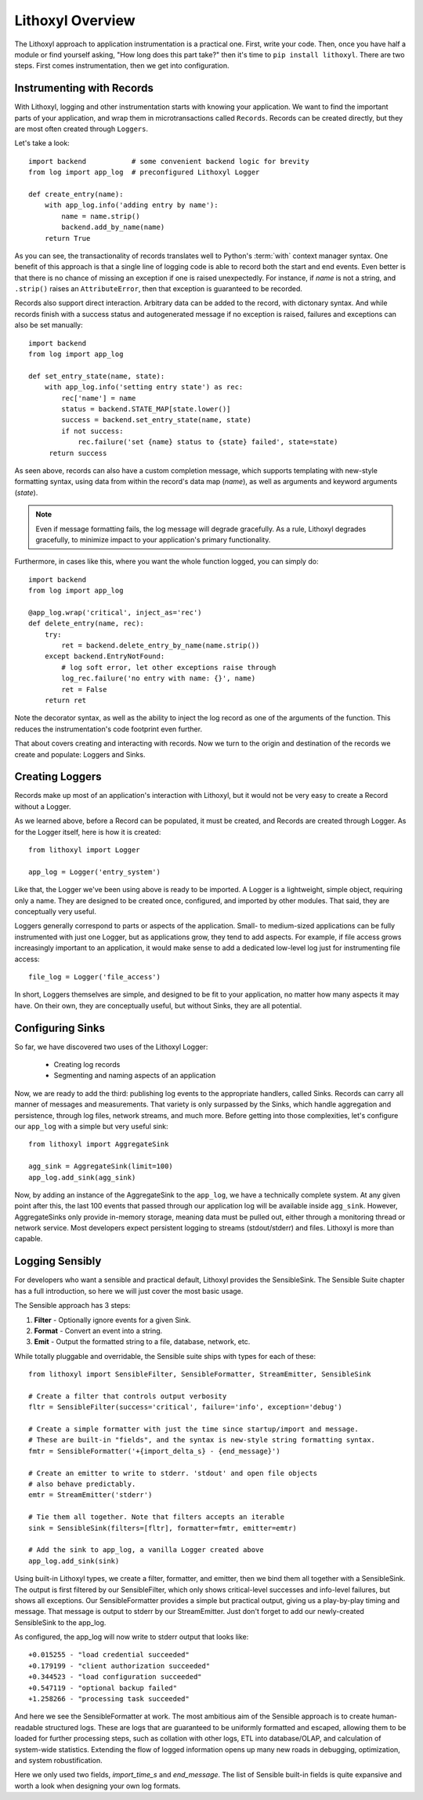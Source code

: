 Lithoxyl Overview
=================

The Lithoxyl approach to application instrumentation is a practical
one. First, write your code. Then, once you have half a module or find
yourself asking, "How long does this part take?" then it's time to
``pip install lithoxyl``. There are two steps. First comes
instrumentation, then we get into configuration.

Instrumenting with Records
--------------------------

With Lithoxyl, logging and other instrumentation starts with knowing
your application. We want to find the important parts of your
application, and wrap them in microtransactions called
``Records``. Records can be created directly, but they are most often
created through ``Loggers``.

Let's take a look::

  import backend           # some convenient backend logic for brevity
  from log import app_log  # preconfigured Lithoxyl Logger

  def create_entry(name):
      with app_log.info('adding entry by name'):
          name = name.strip()
          backend.add_by_name(name)
      return True

As you can see, the transactionality of records translates well to
Python's :term:`with` context manager syntax. One benefit of this
approach is that a single line of logging code is able to record both
the start and end events. Even better is that there is no chance of
missing an exception if one is raised unexpectedly. For instance, if
*name* is not a string, and ``.strip()`` raises an ``AttributeError``,
then that exception is guaranteed to be recorded.

Records also support direct interaction. Arbitrary data can be added
to the record, with dictonary syntax. And while records finish with a
success status and autogenerated message if no exception is raised,
failures and exceptions can also be set manually::

  import backend
  from log import app_log

  def set_entry_state(name, state):
      with app_log.info('setting entry state') as rec:
          rec['name'] = name
          status = backend.STATE_MAP[state.lower()]
          success = backend.set_entry_state(name, state)
          if not success:
              rec.failure('set {name} status to {state} failed', state=state)
       return success

As seen above, records can also have a custom completion message,
which supports templating with new-style formatting syntax, using data
from within the record's data map (*name*), as well as arguments and
keyword arguments (*state*).

.. note::

   Even if message formatting fails, the log message will degrade
   gracefully. As a rule, Lithoxyl degrades gracefully, to minimize
   impact to your application's primary functionality.

Furthermore, in cases like this, where you want the whole function
logged, you can simply do::

  import backend
  from log import app_log

  @app_log.wrap('critical', inject_as='rec')
  def delete_entry(name, rec):
      try:
          ret = backend.delete_entry_by_name(name.strip())
      except backend.EntryNotFound:
          # log soft error, let other exceptions raise through
          log_rec.failure('no entry with name: {}', name)
          ret = False
      return ret

Note the decorator syntax, as well as the ability to inject the log
record as one of the arguments of the function. This reduces the
instrumentation's code footprint even further.

That about covers creating and interacting with records. Now we turn
to the origin and destination of the records we create and populate:
Loggers and Sinks.

Creating Loggers
----------------

Records make up most of an application's interaction with Lithoxyl,
but it would not be very easy to create a Record without a Logger.

As we learned above, before a Record can be populated, it must be
created, and Records are created through Logger. As for the Logger
itself, here is how it is created::

  from lithoxyl import Logger

  app_log = Logger('entry_system')

Like that, the Logger we've been using above is ready to be
imported. A Logger is a lightweight, simple object, requiring only a
name. They are designed to be created once, configured, and imported
by other modules. That said, they are conceptually very useful.

Loggers generally correspond to parts or aspects of the
application. Small- to medium-sized applications can be fully
instrumented with just one Logger, but as applications grow, they tend
to add aspects. For example, if file access grows increasingly
important to an application, it would make sense to add a dedicated
low-level log just for instrumenting file access::

  file_log = Logger('file_access')

In short, Loggers themselves are simple, and designed to be fit to
your application, no matter how many aspects it may have. On their
own, they are conceptually useful, but without Sinks, they are all
potential.

Configuring Sinks
-----------------

So far, we have discovered two uses of the Lithoxyl Logger:

  * Creating log records
  * Segmenting and naming aspects of an application

Now, we are ready to add the third: publishing log events to the
appropriate handlers, called Sinks. Records can carry all manner of
messages and measurements. That variety is only surpassed by the
Sinks, which handle aggregation and persistence, through log files,
network streams, and much more. Before getting into those
complexities, let's configure our ``app_log`` with a simple but very
useful sink::

  from lithoxyl import AggregateSink

  agg_sink = AggregateSink(limit=100)
  app_log.add_sink(agg_sink)

Now, by adding an instance of the AggregateSink to the ``app_log``, we
have a technically complete system. At any given point after this, the
last 100 events that passed through our application log will be
available inside ``agg_sink``. However, AggregateSinks only provide
in-memory storage, meaning data must be pulled out, either through a
monitoring thread or network service. Most developers expect
persistent logging to streams (stdout/stderr) and files. Lithoxyl is
more than capable.

Logging Sensibly
----------------

For developers who want a sensible and practical default, Lithoxyl
provides the SensibleSink. The Sensible Suite chapter has a full
introduction, so here we will just cover the most basic usage.

The Sensible approach has 3 steps:

1. **Filter** - Optionally ignore events for a given Sink.
2. **Format** - Convert an event into a string.
3. **Emit** - Output the formatted string to a file, database, network, etc.

While totally pluggable and overridable, the Sensible suite ships with
types for each of these::

  from lithoxyl import SensibleFilter, SensibleFormatter, StreamEmitter, SensibleSink

  # Create a filter that controls output verbosity
  fltr = SensibleFilter(success='critical', failure='info', exception='debug')

  # Create a simple formatter with just the time since startup/import and message.
  # These are built-in "fields", and the syntax is new-style string formatting syntax.
  fmtr = SensibleFormatter('+{import_delta_s} - {end_message}')

  # Create an emitter to write to stderr. 'stdout' and open file objects
  # also behave predictably.
  emtr = StreamEmitter('stderr')

  # Tie them all together. Note that filters accepts an iterable
  sink = SensibleSink(filters=[fltr], formatter=fmtr, emitter=emtr)

  # Add the sink to app_log, a vanilla Logger created above
  app_log.add_sink(sink)

Using built-in Lithoxyl types, we create a filter, formatter, and
emitter, then we bind them all together with a SensibleSink. The
output is first filtered by our SensibleFilter, which only shows
critical-level successes and info-level failures, but shows all
exceptions. Our SensibleFormatter provides a simple but practical
output, giving us a play-by-play timing and message. That message is
output to stderr by our StreamEmitter. Just don't forget to add our
newly-created SensibleSink to the app_log.

As configured, the app_log will now write to stderr output that looks
like::

  +0.015255 - "load credential succeeded"
  +0.179199 - "client authorization succeeded"
  +0.344523 - "load configuration succeeded"
  +0.547119 - "optional backup failed"
  +1.258266 - "processing task succeeded"

And here we see the SensibleFormatter at work. The most ambitious aim
of the Sensible approach is to create human-readable structured
logs. These are logs that are guaranteed to be uniformly formatted and
escaped, allowing them to be loaded for further processing steps, such
as collation with other logs, ETL into database/OLAP, and calculation
of system-wide statistics. Extending the flow of logged information
opens up many new roads in debugging, optimization, and system
robustification.

Here we only used two fields, *import_time_s* and *end_message*. The
list of Sensible built-in fields is quite expansive and worth a look
when designing your own log formats.
